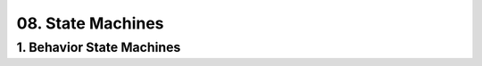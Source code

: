 08. State Machines
==================================================

1. Behavior State Machines
--------------------------------------------------

.. diagram:: 1. Behavior State Machines
   :model: uml

